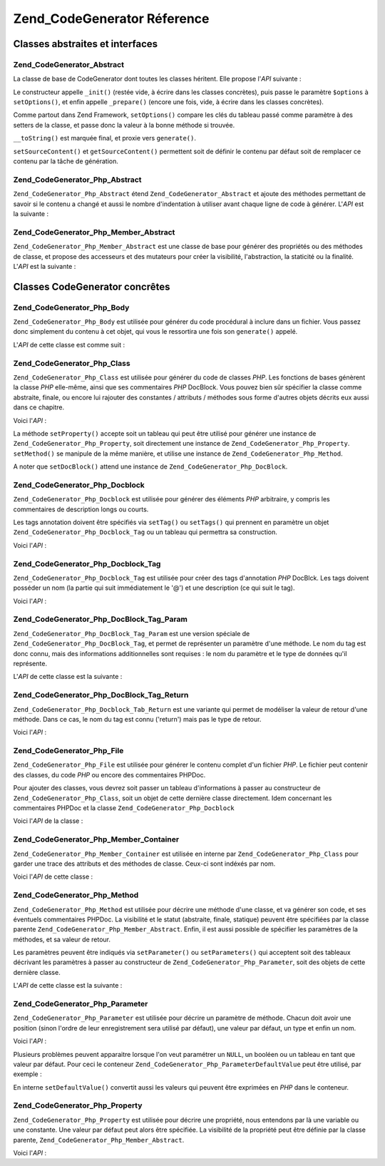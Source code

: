 .. _zend.codegenerator.reference:

Zend_CodeGenerator Réference
============================

.. _zend.codegenerator.reference.abstracts:

Classes abstraites et interfaces
--------------------------------

.. _zend.codegenerator.reference.abstracts.abstract:

Zend_CodeGenerator_Abstract
^^^^^^^^^^^^^^^^^^^^^^^^^^^

La classe de base de CodeGenerator dont toutes les classes héritent. Elle propose l'*API* suivante :

.. code-block:: php
   :linenos:

   abstract class Zend_CodeGenerator_Abstract
   {
       final public function __construct(Array $options = array())
       public function setOptions(Array $options)
       public function setSourceContent($sourceContent)
       public function getSourceContent()
       protected function _init()
       protected function _prepare()
       abstract public function generate();
       final public function __toString()
   }

Le constructeur appelle ``_init()`` (restée vide, à écrire dans les classes concrètes), puis passe le
paramètre ``$options`` à ``setOptions()``, et enfin appelle ``_prepare()`` (encore une fois, vide, à écrire
dans les classes concrètes).

Comme partout dans Zend Framework, ``setOptions()`` compare les clés du tableau passé comme paramètre à des
setters de la classe, et passe donc la valeur à la bonne méthode si trouvée.

``__toString()`` est marquée final, et proxie vers ``generate()``.

``setSourceContent()`` et ``getSourceContent()`` permettent soit de définir le contenu par défaut soit de
remplacer ce contenu par la tâche de génération.

.. _zend.codegenerator.reference.abstracts.php-abstract:

Zend_CodeGenerator_Php_Abstract
^^^^^^^^^^^^^^^^^^^^^^^^^^^^^^^

``Zend_CodeGenerator_Php_Abstract`` étend ``Zend_CodeGenerator_Abstract`` et ajoute des méthodes permettant de
savoir si le contenu a changé et aussi le nombre d'indentation à utiliser avant chaque ligne de code à
générer. L'*API* est la suivante :

.. code-block:: php
   :linenos:

   abstract class Zend_CodeGenerator_Php_Abstract
       extends Zend_CodeGenerator_Abstract
   {
       public function setSourceDirty($isSourceDirty = true)
       public function isSourceDirty()
       public function setIndentation($indentation)
       public function getIndentation()
   }

.. _zend.codegenerator.reference.abstracts.php-member-abstract:

Zend_CodeGenerator_Php_Member_Abstract
^^^^^^^^^^^^^^^^^^^^^^^^^^^^^^^^^^^^^^

``Zend_CodeGenerator_Php_Member_Abstract`` est une classe de base pour générer des propriétés ou des méthodes
de classe, et propose des accesseurs et des mutateurs pour créer la visibilité, l'abstraction, la staticité ou
la finalité. L'*API* est la suivante :

.. code-block:: php
   :linenos:

   abstract class Zend_CodeGenerator_Php_Member_Abstract
       extends Zend_CodeGenerator_Php_Abstract
   {
       public function setAbstract($isAbstract)
       public function isAbstract()
       public function setStatic($isStatic)
       public function isStatic()
       public function setVisibility($visibility)
       public function getVisibility()
       public function setName($name)
       public function getName()
   }

.. _zend.codegenerator.reference.concrete:

Classes CodeGenerator concrêtes
-------------------------------

.. _zend.codegenerator.reference.concrete.php-body:

Zend_CodeGenerator_Php_Body
^^^^^^^^^^^^^^^^^^^^^^^^^^^

``Zend_CodeGenerator_Php_Body`` est utilisée pour générer du code procédural à inclure dans un fichier. Vous
passez donc simplement du contenu à cet objet, qui vous le ressortira une fois son ``generate()`` appelé.

L'*API* de cette classe est comme suit :

.. code-block:: php
   :linenos:

   class Zend_CodeGenerator_Php_Body extends Zend_CodeGenerator_Php_Abstract
   {
       public function setContent($content)
       public function getContent()
       public function generate()
   }

.. _zend.codegenerator.reference.concrete.php-class:

Zend_CodeGenerator_Php_Class
^^^^^^^^^^^^^^^^^^^^^^^^^^^^

``Zend_CodeGenerator_Php_Class`` est utilisée pour générer du code de classes *PHP*. Les fonctions de bases
génèrent la classe *PHP* elle-même, ainsi que ses commentaires *PHP* DocBlock. Vous pouvez bien sûr spécifier
la classe comme abstraite, finale, ou encore lui rajouter des constantes / attributs / méthodes sous forme
d'autres objets décrits eux aussi dans ce chapitre.

Voici l'*API*\  :

.. code-block:: php
   :linenos:

   class Zend_CodeGenerator_Php_Class extends Zend_CodeGenerator_Php_Abstract
   {
       public static function fromReflection(
           Zend_Reflection_Class $reflectionClass
       )
       public function setDocblock(Zend_CodeGenerator_Php_Docblock $docblock)
       public function getDocblock()
       public function setName($name)
       public function getName()
       public function setAbstract($isAbstract)
       public function isAbstract()
       public function setExtendedClass($extendedClass)
       public function getExtendedClass()
       public function setImplementedInterfaces(Array $implementedInterfaces)
       public function getImplementedInterfaces()
       public function setProperties(Array $properties)
       public function setProperty($property)
       public function getProperties()
       public function getProperty($propertyName)
       public function setMethods(Array $methods)
       public function setMethod($method)
       public function getMethods()
       public function getMethod($methodName)
       public function hasMethod($methodName)
       public function isSourceDirty()
       public function generate()
   }

La méthode ``setProperty()`` accepte soit un tableau qui peut être utilisé pour générer une instance de
``Zend_CodeGenerator_Php_Property``, soit directement une instance de ``Zend_CodeGenerator_Php_Property``.
``setMethod()`` se manipule de la même manière, et utilise une instance de ``Zend_CodeGenerator_Php_Method``.

A noter que ``setDocBlock()`` attend une instance de ``Zend_CodeGenerator_Php_DocBlock``.

.. _zend.codegenerator.reference.concrete.php-docblock:

Zend_CodeGenerator_Php_Docblock
^^^^^^^^^^^^^^^^^^^^^^^^^^^^^^^

``Zend_CodeGenerator_Php_Docblock`` est utilisée pour générer des éléments *PHP* arbitraire, y compris les
commentaires de description longs ou courts.

Les tags annotation doivent être spécifiés via ``setTag()`` ou ``setTags()`` qui prennent en paramètre un objet
``Zend_CodeGenerator_Php_Docblock_Tag`` ou un tableau qui permettra sa construction.

Voici l'*API*\  :

.. code-block:: php
   :linenos:

   class Zend_CodeGenerator_Php_Docblock extends Zend_CodeGenerator_Php_Abstract
   {
       public static function fromReflection(
           Zend_Reflection_Docblock $reflectionDocblock
       )
       public function setShortDescription($shortDescription)
       public function getShortDescription()
       public function setLongDescription($longDescription)
       public function getLongDescription()
       public function setTags(Array $tags)
       public function setTag($tag)
       public function getTags()
       public function generate()
   }

.. _zend.codegenerator.reference.concrete.php-docblock-tag:

Zend_CodeGenerator_Php_Docblock_Tag
^^^^^^^^^^^^^^^^^^^^^^^^^^^^^^^^^^^

``Zend_CodeGenerator_Php_Docblock_Tag`` est utilisée pour créer des tags d'annotation *PHP* DocBlck. Les tags
doivent posséder un nom (la partie qui suit immédiatement le '@') et une description (ce qui suit le tag).

Voici l'*API*\  :

.. code-block:: php
   :linenos:

   class Zend_CodeGenerator_Php_Docblock_Tag
       extends Zend_CodeGenerator_Php_Abstract
   {
       public static function fromReflection(
           Zend_Reflection_Docblock_Tag $reflectionTag
       )
       public function setName($name)
       public function getName()
       public function setDescription($description)
       public function getDescription()
       public function generate()
   }

.. _zend.codegenerator.reference.concrete.php-docblock-tag-param:

Zend_CodeGenerator_Php_DocBlock_Tag_Param
^^^^^^^^^^^^^^^^^^^^^^^^^^^^^^^^^^^^^^^^^

``Zend_CodeGenerator_Php_DocBlock_Tag_Param`` est une version spéciale de ``Zend_CodeGenerator_Php_DocBlock_Tag``,
et permet de représenter un paramètre d'une méthode. Le nom du tag est donc connu, mais des informations
additionnelles sont requises : le nom du paramètre et le type de données qu'il représente.

L'*API* de cette classe est la suivante :

.. code-block:: php
   :linenos:

   class Zend_CodeGenerator_Php_Docblock_Tag_Param
       extends Zend_CodeGenerator_Php_Docblock_Tag
   {
       public static function fromReflection(
           Zend_Reflection_Docblock_Tag $reflectionTagParam
       )
       public function setDatatype($datatype)
       public function getDatatype()
       public function setParamName($paramName)
       public function getParamName()
       public function generate()
   }

.. _zend.codegenerator.reference.concrete.php-docblock-tag-return:

Zend_CodeGenerator_Php_DocBlock_Tag_Return
^^^^^^^^^^^^^^^^^^^^^^^^^^^^^^^^^^^^^^^^^^

``Zend_CodeGenerator_Php_Docblock_Tab_Return`` est une variante qui permet de modéliser la valeur de retour d'une
méthode. Dans ce cas, le nom du tag est connu ('return') mais pas le type de retour.

Voici l'*API*\  :

.. code-block:: php
   :linenos:

   class Zend_CodeGenerator_Php_Docblock_Tag_Param
       extends Zend_CodeGenerator_Php_Docblock_Tag
   {
       public static function fromReflection(
           Zend_Reflection_Docblock_Tag $reflectionTagReturn
       )
       public function setDatatype($datatype)
       public function getDatatype()
       public function generate()
   }

.. _zend.codegenerator.reference.concrete.php-file:

Zend_CodeGenerator_Php_File
^^^^^^^^^^^^^^^^^^^^^^^^^^^

``Zend_CodeGenerator_Php_File`` est utilisée pour générer le contenu complet d'un fichier *PHP*. Le fichier peut
contenir des classes, du code *PHP* ou encore des commentaires PHPDoc.

Pour ajouter des classes, vous devrez soit passer un tableau d'informations à passer au constructeur de
``Zend_CodeGenerator_Php_Class``, soit un objet de cette dernière classe directement. Idem concernant les
commentaires PHPDoc et la classe ``Zend_CodeGenerator_Php_Docblock``

Voici l'*API* de la classe :

.. code-block:: php
   :linenos:

   class Zend_CodeGenerator_Php_File extends Zend_CodeGenerator_Php_Abstract
   {
       public static function fromReflectedFilePath(
           $filePath,
           $usePreviousCodeGeneratorIfItExists = true,
           $includeIfNotAlreadyIncluded = true)
       public static function fromReflection(Zend_Reflection_File $reflectionFile)
       public function setDocblock(Zend_CodeGenerator_Php_Docblock $docblock)
       public function getDocblock()
       public function setRequiredFiles($requiredFiles)
       public function getRequiredFiles()
       public function setClasses(Array $classes)
       public function getClass($name = null)
       public function setClass($class)
       public function setFilename($filename)
       public function getFilename()
       public function getClasses()
       public function setBody($body)
       public function getBody()
       public function isSourceDirty()
       public function generate()
   }

.. _zend.codegenerator.reference.concrete.php-member-container:

Zend_CodeGenerator_Php_Member_Container
^^^^^^^^^^^^^^^^^^^^^^^^^^^^^^^^^^^^^^^

``Zend_CodeGenerator_Php_Member_Container`` est utilisée en interne par ``Zend_CodeGenerator_Php_Class`` pour
garder une trace des attributs et des méthodes de classe. Ceux-ci sont indéxés par nom.

Voici l'*API* de cette classe :

.. code-block:: php
   :linenos:

   class Zend_CodeGenerator_Php_Member_Container extends ArrayObject
   {
       public function __construct($type = self::TYPE_PROPERTY)
   }

.. _zend.codegenerator.reference.concrete.php-method:

Zend_CodeGenerator_Php_Method
^^^^^^^^^^^^^^^^^^^^^^^^^^^^^

``Zend_CodeGenerator_Php_Method`` est utilisée pour décrire une méthode d'une classe, et va générer son code,
et ses éventuels commentaires PHPDoc. La visibilité et le statut (abstraite, finale, statique) peuvent être
spécifiées par la classe parente ``Zend_CodeGenerator_Php_Member_Abstract``. Enfin, il est aussi possible de
spécifier les paramètres de la méthodes, et sa valeur de retour.

Les paramètres peuvent être indiqués via ``setParameter()`` ou ``setParameters()`` qui acceptent soit des
tableaux décrivant les paramètres à passer au constructeur de ``Zend_CodeGenerator_Php_Parameter``, soit des
objets de cette dernière classe.

L'*API* de cette classe est la suivante :

.. code-block:: php
   :linenos:

   class Zend_CodeGenerator_Php_Method
       extends Zend_CodeGenerator_Php_Member_Abstract
   {
       public static function fromReflection(
           Zend_Reflection_Method $reflectionMethod
       )
       public function setDocblock(Zend_CodeGenerator_Php_Docblock $docblock)
       public function getDocblock()
       public function setFinal($isFinal)
       public function setParameters(Array $parameters)
       public function setParameter($parameter)
       public function getParameters()
       public function setBody($body)
       public function getBody()
       public function generate()
   }

.. _zend.codegenerator.reference.concrete.php-parameter:

Zend_CodeGenerator_Php_Parameter
^^^^^^^^^^^^^^^^^^^^^^^^^^^^^^^^

``Zend_CodeGenerator_Php_Parameter`` est utilisée pour décrire un paramètre de méthode. Chacun doit avoir une
position (sinon l'ordre de leur enregistrement sera utilisé par défaut), une valeur par défaut, un type et enfin
un nom.

Voici l'*API*\  :

.. code-block:: php
   :linenos:

   class Zend_CodeGenerator_Php_Parameter extends Zend_CodeGenerator_Php_Abstract
   {
       public static function fromReflection(
           Zend_Reflection_Parameter $reflectionParameter
       )
       public function setType($type)
       public function getType()
       public function setName($name)
       public function getName()
       public function setDefaultValue($defaultValue)
       public function getDefaultValue()
       public function setPosition($position)
       public function getPosition()
       public function getPassedByReference()
       public function setPassedByReference($passedByReference)
       public function generate()
   }

Plusieurs problèmes peuvent apparaitre lorsque l'on veut paramétrer un ``NULL``, un booléen ou un tableau en
tant que valeur par défaut. Pour ceci le conteneur ``Zend_CodeGenerator_Php_ParameterDefaultValue`` peut être
utilisé, par exemple :

.. code-block:: php
   :linenos:

   $parameter = new Zend_CodeGenerator_Php_Parameter();
   $parameter->setDefaultValue(
       new Zend_CodeGenerator_Php_Parameter_DefaultValue("null")
   );
   $parameter->setDefaultValue(
       new Zend_CodeGenerator_Php_Parameter_DefaultValue("array('foo', 'bar')")
   );

En interne ``setDefaultValue()`` convertit aussi les valeurs qui peuvent être exprimées en *PHP* dans le
conteneur.

.. _zend.codegenerator.reference.concrete.php-property:

Zend_CodeGenerator_Php_Property
^^^^^^^^^^^^^^^^^^^^^^^^^^^^^^^

``Zend_CodeGenerator_Php_Property`` est utilisée pour décrire une propriété, nous entendons par là une
variable ou une constante. Une valeur par défaut peut alors être spécifiée. La visibilité de la propriété
peut être définie par la classe parente, ``Zend_CodeGenerator_Php_Member_Abstract``.

Voici l'*API*\  :

.. code-block:: php
   :linenos:

   class Zend_CodeGenerator_Php_Property
       extends Zend_CodeGenerator_Php_Member_Abstract
   {
       public static function fromReflection(
           Zend_Reflection_Property $reflectionProperty
       )
       public function setConst($const)
       public function isConst()
       public function setDefaultValue($defaultValue)
       public function getDefaultValue()
       public function generate()
   }


